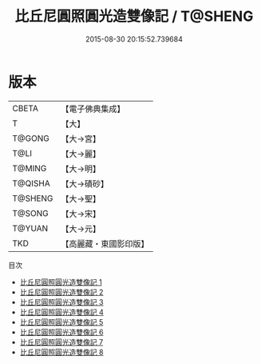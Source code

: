 #+TITLE: 比丘尼圓照圓光造雙像記 / T@SHENG

#+DATE: 2015-08-30 20:15:52.739684
* 版本
 |     CBETA|【電子佛典集成】|
 |         T|【大】     |
 |    T@GONG|【大→宮】   |
 |      T@LI|【大→麗】   |
 |    T@MING|【大→明】   |
 |   T@QISHA|【大→磧砂】  |
 |   T@SHENG|【大→聖】   |
 |    T@SONG|【大→宋】   |
 |    T@YUAN|【大→元】   |
 |       TKD|【高麗藏・東國影印版】|
目次
 - [[file:KR6i0302_001.txt][比丘尼圓照圓光造雙像記 1]]
 - [[file:KR6i0302_002.txt][比丘尼圓照圓光造雙像記 2]]
 - [[file:KR6i0302_003.txt][比丘尼圓照圓光造雙像記 3]]
 - [[file:KR6i0302_004.txt][比丘尼圓照圓光造雙像記 4]]
 - [[file:KR6i0302_005.txt][比丘尼圓照圓光造雙像記 5]]
 - [[file:KR6i0302_006.txt][比丘尼圓照圓光造雙像記 6]]
 - [[file:KR6i0302_007.txt][比丘尼圓照圓光造雙像記 7]]
 - [[file:KR6i0302_008.txt][比丘尼圓照圓光造雙像記 8]]
